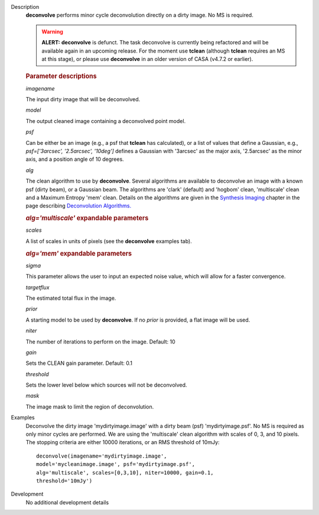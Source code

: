 

.. _Description:

Description
   **deconvolve** performs minor cycle deconvolution directly on a
   dirty image. No MS is required. 
   
   .. warning:: **ALERT:** **deconvolve** is defunct. The task deconvolve is currently being refactored and will be available again in an upcoming release. For the moment use
      **tclean** (although **tclean** requires an MS at this stage),
      or please use **deconvolve** in an older version of CASA
      (v4.7.2 or earlier).
   
   .. rubric:: Parameter descriptions

   *imagename*
   
   The input dirty image that will be deconvolved.
   
   *model*
   
   The output cleaned image containing a deconvolved point model.
   
   *psf*
   
   Can be either be an image (e.g., a psf that **tclean** has
   calculated), or a list of values that define a Gaussian,
   e.g., *psf=['3arcsec', '2.5arcsec', '10deg']* defines a Gaussian
   with '3arcsec' as the major axis, '2.5arcsec' as the minor axis,
   and a position angle of 10 degrees. 
   
   *alg*
   
   The clean algorithm to use by **deconvolve**. Several algorithms
   are available to deconvolve an image with a known psf (dirty
   beam), or a Gaussian beam. The algorithms are 'clark' (default)
   and 'hogbom' clean, 'multiscale' clean and a Maximum Entropy 'mem'
   clean. Details on the algorithms are given in the `Synthesis
   Imaging <../../notebooks/synthesis_imaging.ipynb>`__
   chapter in the page describing `Deconvolution
   Algorithms. <../../notebooks/synthesis_imaging.ipynb#Deconvolution-Algorithms>`__
   
   .. rubric:: *alg='multiscale'* expandable parameters

   *scales*

   A list of scales in units of pixels (see the **deconvolve**
   examples tab).
   
   .. rubric:: *alg='mem'* expandable parameters
   
   *sigma*
   
   This parameter allows the user to input an expected noise value,
   which will allow for a faster convergence.
   
   *targetflux*
   
   The estimated total flux in the image.
   
   *prior*
   
   A starting model to be used by **deconvolve**. If no *prior* is
   provided, a flat image will be used.
   
   *niter*
   
   The number of iterations to perform on the image. Default: 10
   
   *gain*
   
   Sets the CLEAN gain parameter. Default: 0.1
   
   *threshold*
   
   Sets the lower level below which sources will not be deconvolved.
   
   *mask*
   
   The image mask to limit the region of deconvolution.


.. _Examples:

Examples
   Deconvolve the dirty image 'mydirtyimage.image' with a dirty beam
   (psf) 'mydirtyimage.psf'. No MS is required as only minor cycles
   are performed. We are using the 'multiscale' clean algorithm with
   scales of 0, 3, and 10 pixels. The stopping criteria are either
   10000 iterations, or an RMS threshold of 10mJy: 
   
   ::
   
      deconvolve(imagename='mydirtyimage.image',
      model='mycleanimage.image', psf='mydirtyimage.psf',
      alg='multiscale', scales=[0,3,10], niter=10000, gain=0.1,
      threshold='10mJy')
   

.. _Development:

Development
   No additional development details

